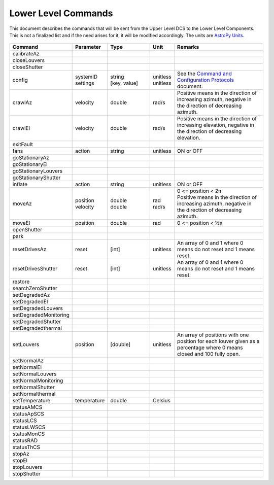 .. py:currentmodule:: lsst.ts.mtdome

.. _lsst.ts.mtdome-commands:

####################
Lower Level Commands
####################

This document describes the commands that will be sent from the Upper Level DCS to the Lower Level Components.
This is not a finalized list and if the need arises for it, it will be modified accordingly.
The units are `AstroPy Units`_.

    .. _AstroPy Units: https://docs.astropy.org/en/stable/units/index.html#module-astropy.units.si

.. csv-table::
    :widths: 5, 5, 25, 5, 60
    :header: Command, Parameter, Type, Unit, Remarks

    "calibrateAz"
    "closeLouvers"
    "closeShutter"
    "config", "| systemID
    | settings", "| string
    | [key, value]", "| unitless
    | unitless", "| See the `Command and Configuration Protocols`_ document."
    "crawlAz", "velocity", "double", "rad/s", "Positive means in the direction of increasing azimuth, negative in the direction of decreasing azimuth."
    "crawlEl", "velocity", "double", "rad/s", "Positive means in the direction of increasing elevation, negative in the direction of decreasing elevation."
    "exitFault"
    "fans", "action", "string", "unitless", "ON or OFF"
    "goStationaryAz"
    "goStationaryEl"
    "goStationaryLouvers"
    "goStationaryShutter"
    "inflate", "action", "string", "unitless", "ON or OFF"
    "moveAz", "| position
    | velocity", "| double
    | double", "| rad
    | rad/s", "| 0 <= position < 2π
    | Positive means in the direction of increasing azimuth, negative in the direction of decreasing azimuth."
    "moveEl", "position", "double", "rad", "0 <= position < ½π"
    "openShutter"
    "park"
    "resetDrivesAz", "reset", "[int]", "unitless", "An array of 0 and 1 where 0 means do not reset and 1 means reset."
    "resetDrivesShutter", "reset", "[int]", "unitless", "An array of 0 and 1 where 0 means do not reset and 1 means reset."
    "restore"
    "searchZeroShutter"
    "setDegradedAz"
    "setDegradedEl"
    "setDegradedLouvers"
    "setDegradedMonitoring"
    "setDegradedShutter"
    "setDegradedthermal"
    "setLouvers", "position", "[double]", "unitless", "An array of positions with one position for each louver given as a percentage where 0 means closed and 100 fully open."
    "setNormalAz"
    "setNormalEl"
    "setNormalLouvers"
    "setNormalMonitoring"
    "setNormalShutter"
    "setNormalthermal"
    "setTemperature", "temperature", "double", "Celsius"
    "statusAMCS"
    "statusApSCS"
    "statusLCS"
    "statusLWSCS"
    "statusMonCS"
    "statusRAD"
    "statusThCS"
    "stopAz"
    "stopEl"
    "stopLouvers"
    "stopShutter"

.. _Command and Configuration Protocols: ./protocols.html
